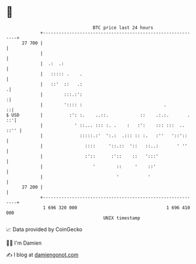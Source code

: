 * 👋

#+begin_example
                                    BTC price last 24 hours                    
                +------------------------------------------------------------+ 
         27 700 |                                                            | 
                |                                                            | 
                |  .:  .:                                                    | 
                |   ::::: .    .                                             | 
                |   ::'  ::   .:                                            .| 
                |        :::.:':                                            :| 
                |        ':::: :                               .           ::| 
   $ USD        |          :': :.    ..::.            ::    .:.:.       . ::'| 
                |            ' ::... ::: :. .    :   :':    ::: :::  .. ::'' | 
                |              :::::.:'  ':.:  .::: :: :.   :''   '::'::     | 
                |                ::::     '::.::  '::   ::..:       ' ''     | 
                |                :'::      :'::    ::   ':::'                | 
                |                   '        ::     '    ::'                 | 
                |                            '           '                   | 
         27 200 |                                                            | 
                +------------------------------------------------------------+ 
                 1 696 320 000                                  1 696 410 000  
                                        UNIX timestamp                         
#+end_example
📈 Data provided by CoinGecko

🧑‍💻 I'm Damien

✍️ I blog at [[https://www.damiengonot.com][damiengonot.com]]
